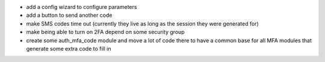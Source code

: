 * add a config wizard to configure parameters
* add a button to send another code
* make SMS codes time out (currently they live as long as the session they were
  generated for)
* make being able to turn on 2FA depend on some security group
* create some auth_mfa_code module and move a lot of code there to have a
  common base for all MFA modules that generate some extra code to fill in
